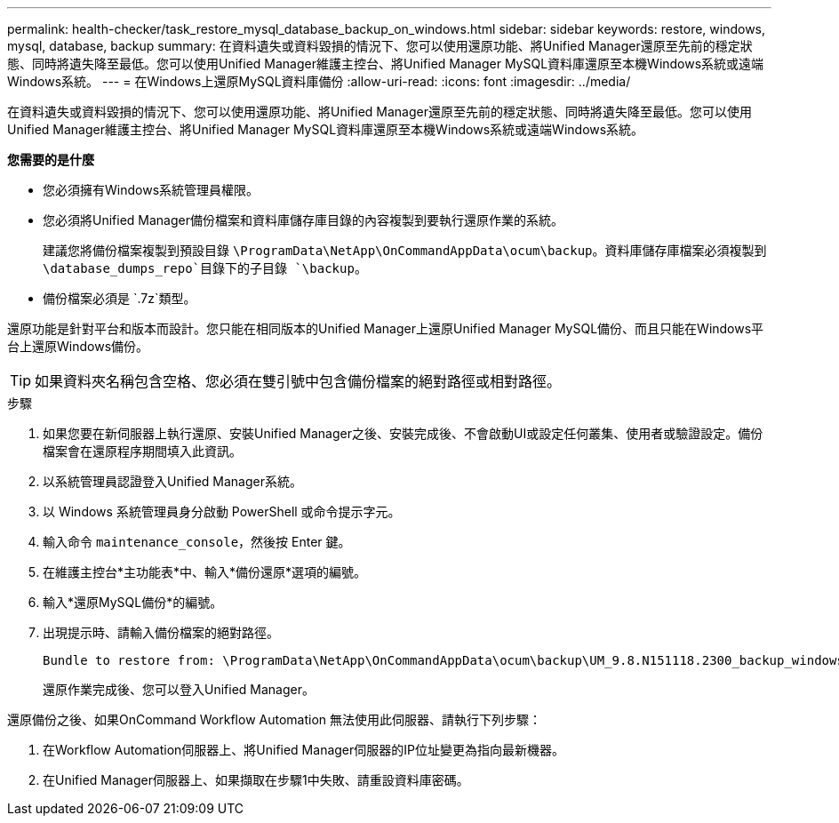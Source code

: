 ---
permalink: health-checker/task_restore_mysql_database_backup_on_windows.html 
sidebar: sidebar 
keywords: restore, windows, mysql, database, backup 
summary: 在資料遺失或資料毀損的情況下、您可以使用還原功能、將Unified Manager還原至先前的穩定狀態、同時將遺失降至最低。您可以使用Unified Manager維護主控台、將Unified Manager MySQL資料庫還原至本機Windows系統或遠端Windows系統。 
---
= 在Windows上還原MySQL資料庫備份
:allow-uri-read: 
:icons: font
:imagesdir: ../media/


[role="lead"]
在資料遺失或資料毀損的情況下、您可以使用還原功能、將Unified Manager還原至先前的穩定狀態、同時將遺失降至最低。您可以使用Unified Manager維護主控台、將Unified Manager MySQL資料庫還原至本機Windows系統或遠端Windows系統。

*您需要的是什麼*

* 您必須擁有Windows系統管理員權限。
* 您必須將Unified Manager備份檔案和資料庫儲存庫目錄的內容複製到要執行還原作業的系統。
+
建議您將備份檔案複製到預設目錄 `\ProgramData\NetApp\OnCommandAppData\ocum\backup`。資料庫儲存庫檔案必須複製到 `\database_dumps_repo`目錄下的子目錄 `\backup`。

* 備份檔案必須是 `.7z`類型。


還原功能是針對平台和版本而設計。您只能在相同版本的Unified Manager上還原Unified Manager MySQL備份、而且只能在Windows平台上還原Windows備份。

[TIP]
====
如果資料夾名稱包含空格、您必須在雙引號中包含備份檔案的絕對路徑或相對路徑。

====
.步驟
. 如果您要在新伺服器上執行還原、安裝Unified Manager之後、安裝完成後、不會啟動UI或設定任何叢集、使用者或驗證設定。備份檔案會在還原程序期間填入此資訊。
. 以系統管理員認證登入Unified Manager系統。
. 以 Windows 系統管理員身分啟動 PowerShell 或命令提示字元。
. 輸入命令 `maintenance_console`，然後按 Enter 鍵。
. 在維護主控台*主功能表*中、輸入*備份還原*選項的編號。
. 輸入*還原MySQL備份*的編號。
. 出現提示時、請輸入備份檔案的絕對路徑。
+
[listing]
----
Bundle to restore from: \ProgramData\NetApp\OnCommandAppData\ocum\backup\UM_9.8.N151118.2300_backup_windows_02-20-2020-02-51.7z
----
+
還原作業完成後、您可以登入Unified Manager。



還原備份之後、如果OnCommand Workflow Automation 無法使用此伺服器、請執行下列步驟：

. 在Workflow Automation伺服器上、將Unified Manager伺服器的IP位址變更為指向最新機器。
. 在Unified Manager伺服器上、如果擷取在步驟1中失敗、請重設資料庫密碼。

